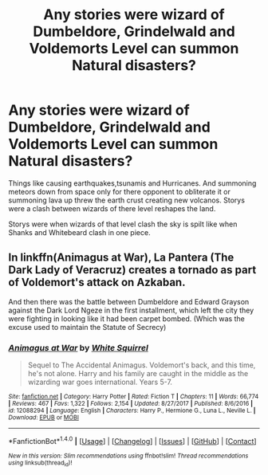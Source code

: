 #+TITLE: Any stories were wizard of Dumbeldore, Grindelwald and Voldemorts Level can summon Natural disasters?

* Any stories were wizard of Dumbeldore, Grindelwald and Voldemorts Level can summon Natural disasters?
:PROPERTIES:
:Author: Call0013
:Score: 2
:DateUnix: 1518417550.0
:DateShort: 2018-Feb-12
:FlairText: Request
:END:
Things like causing earthquakes,tsunamis and Hurricanes. And summoning meteors down from space only for there opponent to obliterate it or summoning lava up threw the earth crust creating new volcanos. Storys were a clash between wizards of there level reshapes the land.

Storys were when wizards of that level clash the sky is spilt like when Shanks and Whitebeard clash in one piece.


** In linkffn(Animagus at War), La Pantera (The Dark Lady of Veracruz) creates a tornado as part of Voldemort's attack on Azkaban.

And then there was the battle between Dumbeldore and Edward Grayson against the Dark Lord Ngeze in the first installment, which left the city they were fighting in looking like it had been carpet bombed. (Which was the excuse used to maintain the Statute of Secrecy)
:PROPERTIES:
:Author: Jahoan
:Score: 6
:DateUnix: 1518421675.0
:DateShort: 2018-Feb-12
:END:

*** [[http://www.fanfiction.net/s/12088294/1/][*/Animagus at War/*]] by [[https://www.fanfiction.net/u/5339762/White-Squirrel][/White Squirrel/]]

#+begin_quote
  Sequel to The Accidental Animagus. Voldemort's back, and this time, he's not alone. Harry and his family are caught in the middle as the wizarding war goes international. Years 5-7.
#+end_quote

^{/Site/: [[http://www.fanfiction.net/][fanfiction.net]] *|* /Category/: Harry Potter *|* /Rated/: Fiction T *|* /Chapters/: 11 *|* /Words/: 66,774 *|* /Reviews/: 467 *|* /Favs/: 1,322 *|* /Follows/: 2,154 *|* /Updated/: 8/27/2017 *|* /Published/: 8/6/2016 *|* /id/: 12088294 *|* /Language/: English *|* /Characters/: Harry P., Hermione G., Luna L., Neville L. *|* /Download/: [[http://www.ff2ebook.com/old/ffn-bot/index.php?id=12088294&source=ff&filetype=epub][EPUB]] or [[http://www.ff2ebook.com/old/ffn-bot/index.php?id=12088294&source=ff&filetype=mobi][MOBI]]}

--------------

*FanfictionBot*^{1.4.0} *|* [[[https://github.com/tusing/reddit-ffn-bot/wiki/Usage][Usage]]] | [[[https://github.com/tusing/reddit-ffn-bot/wiki/Changelog][Changelog]]] | [[[https://github.com/tusing/reddit-ffn-bot/issues/][Issues]]] | [[[https://github.com/tusing/reddit-ffn-bot/][GitHub]]] | [[[https://www.reddit.com/message/compose?to=tusing][Contact]]]

^{/New in this version: Slim recommendations using/ ffnbot!slim! /Thread recommendations using/ linksub(thread_id)!}
:PROPERTIES:
:Author: FanfictionBot
:Score: 1
:DateUnix: 1518421702.0
:DateShort: 2018-Feb-12
:END:
